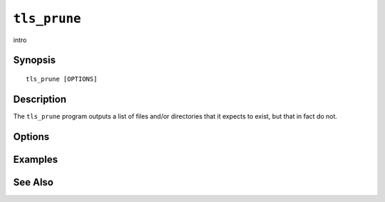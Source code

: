 .. _imap-admin-commands-tls_prune:

=============
``tls_prune``
=============

intro

Synopsis
========

.. parsed-literal::

    tls_prune [OPTIONS]

Description
===========

The ``tls_prune`` program outputs a list of files and/or directories
that it expects to exist, but that in fact do not.

Options
=======

.. program:: tls_prune

.. option:: -C config-file

    |cli-dash-c-text|

Examples
========

See Also
========
